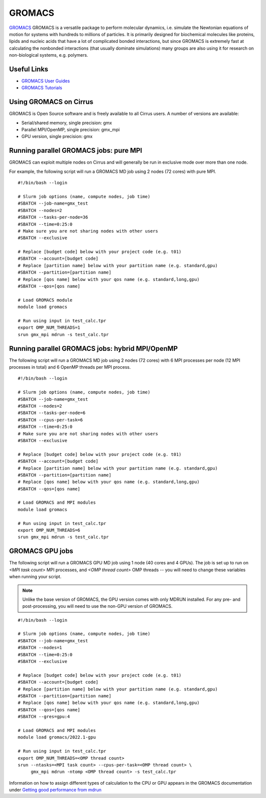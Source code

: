 GROMACS
=======

`GROMACS <http://www.gromacs.org/>`__ GROMACS is a versatile package to
perform molecular dynamics, i.e. simulate the Newtonian equations of
motion for systems with hundreds to millions of particles.  It is
primarily designed for biochemical molecules like proteins, lipids
and nucleic acids that have a lot of complicated bonded interactions,
but since GROMACS is extremely fast at calculating the nonbonded
interactions (that usually dominate simulations) many groups are
also using it for research on non-biological systems, e.g. polymers.

Useful Links
------------

* `GROMACS User Guides <http://manual.gromacs.org/documentation/>`__
* `GROMACS Tutorials <http://www.gromacs.org/Documentation/Tutorials>`__

Using GROMACS on Cirrus
-----------------------

GROMACS is Open Source software and is freely available to all Cirrus users.
A number of versions are available:

* Serial/shared memory, single precision: gmx
* Parallel MPI/OpenMP, single precision: gmx_mpi
* GPU version, single precision: gmx

Running parallel GROMACS jobs: pure MPI
---------------------------------------

GROMACS can exploit multiple nodes on Cirrus and will generally be run in
exclusive mode over more than one node.

For example, the following script will run a GROMACS MD job using 2 nodes
(72 cores) with pure MPI.

::

   #!/bin/bash --login

   # Slurm job options (name, compute nodes, job time)
   #SBATCH --job-name=gmx_test
   #SBATCH --nodes=2
   #SBATCH --tasks-per-node=36
   #SBATCH --time=0:25:0
   # Make sure you are not sharing nodes with other users
   #SBATCH --exclusive

   # Replace [budget code] below with your project code (e.g. t01)
   #SBATCH --account=[budget code]
   # Replace [partition name] below with your partition name (e.g. standard,gpu)
   #SBATCH --partition=[partition name]
   # Replace [qos name] below with your qos name (e.g. standard,long,gpu)
   #SBATCH --qos=[qos name]

   # Load GROMACS module
   module load gromacs

   # Run using input in test_calc.tpr
   export OMP_NUM_THREADS=1
   srun gmx_mpi mdrun -s test_calc.tpr

Running parallel GROMACS jobs: hybrid MPI/OpenMP
------------------------------------------------

The following script will run a GROMACS MD job using 2 nodes
(72 cores) with 6 MPI processes per node (12 MPI processes in
total) and 6 OpenMP threads per MPI process.

::

   #!/bin/bash --login

   # Slurm job options (name, compute nodes, job time)
   #SBATCH --job-name=gmx_test
   #SBATCH --nodes=2
   #SBATCH --tasks-per-node=6
   #SBATCH --cpus-per-task=6
   #SBATCH --time=0:25:0
   # Make sure you are not sharing nodes with other users
   #SBATCH --exclusive

   # Replace [budget code] below with your project code (e.g. t01)
   #SBATCH --account=[budget code]
   # Replace [partition name] below with your partition name (e.g. standard,gpu)
   #SBATCH --partition=[partition name]
   # Replace [qos name] below with your qos name (e.g. standard,long,gpu)
   #SBATCH --qos=[qos name]

   # Load GROMACS and MPI modules
   module load gromacs

   # Run using input in test_calc.tpr
   export OMP_NUM_THREADS=6
   srun gmx_mpi mdrun -s test_calc.tpr

GROMACS GPU jobs
----------------
The following script will run a GROMACS GPU MD job using 1 node
(40 cores and 4 GPUs). The job is set up to run on `<MPI task count>`
MPI processes, and `<OMP thread count>` OMP threads -- you will need
to change these variables when running your script.

.. note::
   Unlike the base version of GROMACS, the GPU version comes with
   only MDRUN installed. For any pre- and post-processing, you will
   need to use the non-GPU version of GROMACS.

::

   #!/bin/bash --login

   # Slurm job options (name, compute nodes, job time)
   #SBATCH --job-name=gmx_test
   #SBATCH --nodes=1
   #SBATCH --time=0:25:0
   #SBATCH --exclusive

   # Replace [budget code] below with your project code (e.g. t01)
   #SBATCH --account=[budget code]
   # Replace [partition name] below with your partition name (e.g. standard,gpu)
   #SBATCH --partition=[partition name]
   # Replace [qos name] below with your qos name (e.g. standard,long,gpu)
   #SBATCH --qos=[qos name]
   #SBATCH --gres=gpu:4

   # Load GROMACS and MPI modules
   module load gromacs/2022.1-gpu

   # Run using input in test_calc.tpr
   export OMP_NUM_THREADS=<OMP thread count>
   srun --ntasks=<MPI task count> --cpus-per-task=<OMP thread count> \
        gmx_mpi mdrun -ntomp <OMP thread count> -s test_calc.tpr

Information on how to assign different types of calculation to the
CPU or GPU appears in the GROMACS documentation under
`Getting good performance from mdrun
<http://manual.gromacs.org/documentation/current/user-guide/mdrun-performance.html>`__
